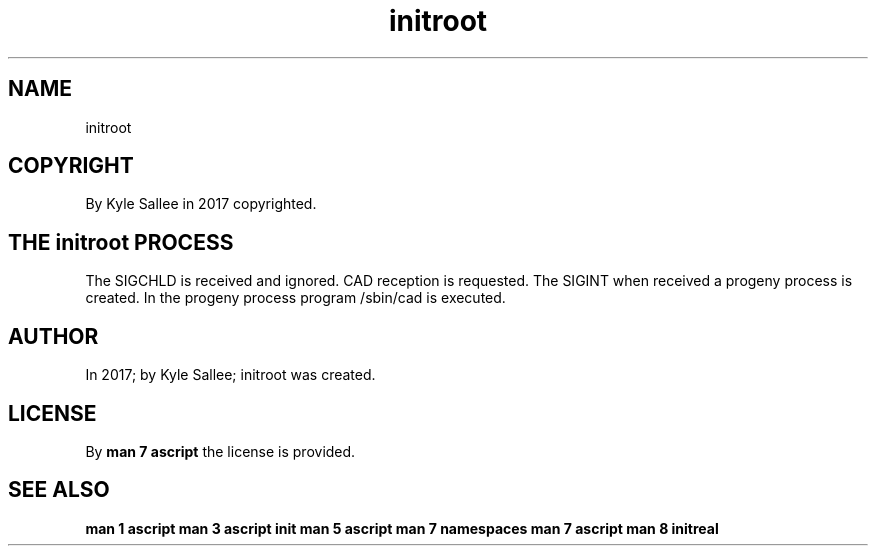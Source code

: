 .TH "initroot" 3
.SH NAME
.EX
initroot

.SH COPYRIGHT
.EX
By Kyle Sallee in 2017 copyrighted.

.SH THE initroot PROCESS
.EX
The SIGCHLD    is   received and ignored.
CAD reception  is   requested.
The SIGINT     when received
a      progeny process is created.
In the progeny process program /sbin/cad is executed.



.SH AUTHOR
.EX
In 2017; by Kyle Sallee; initroot was created.

.SH LICENSE
.EX
By \fBman 7 ascript\fR the license is provided.

.SH SEE ALSO
.EX
\fB
man 1 ascript
man 3 ascript init
man 5 ascript
man 7 namespaces
man 7 ascript
man 8 initreal
\fR
